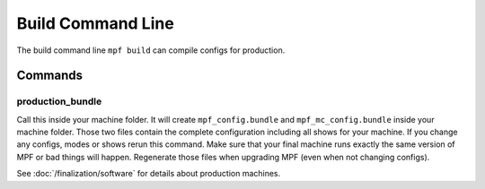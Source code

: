 Build Command Line
==================

The build command line ``mpf build`` can compile configs for production.

Commands
--------

production_bundle
~~~~~~~~~~~~~~~~~

Call this inside your machine folder.
It will create ``mpf_config.bundle`` and ``mpf_mc_config.bundle`` inside your
machine folder.
Those two files contain the complete configuration including all shows for your
machine.
If you change any configs, modes or shows rerun this command.
Make sure that your final machine runs exactly the same version of MPF or bad
things will happen.
Regenerate those files when upgrading MPF (even when not changing configs).

See :doc:`/finalization/software` for details about production machines.
